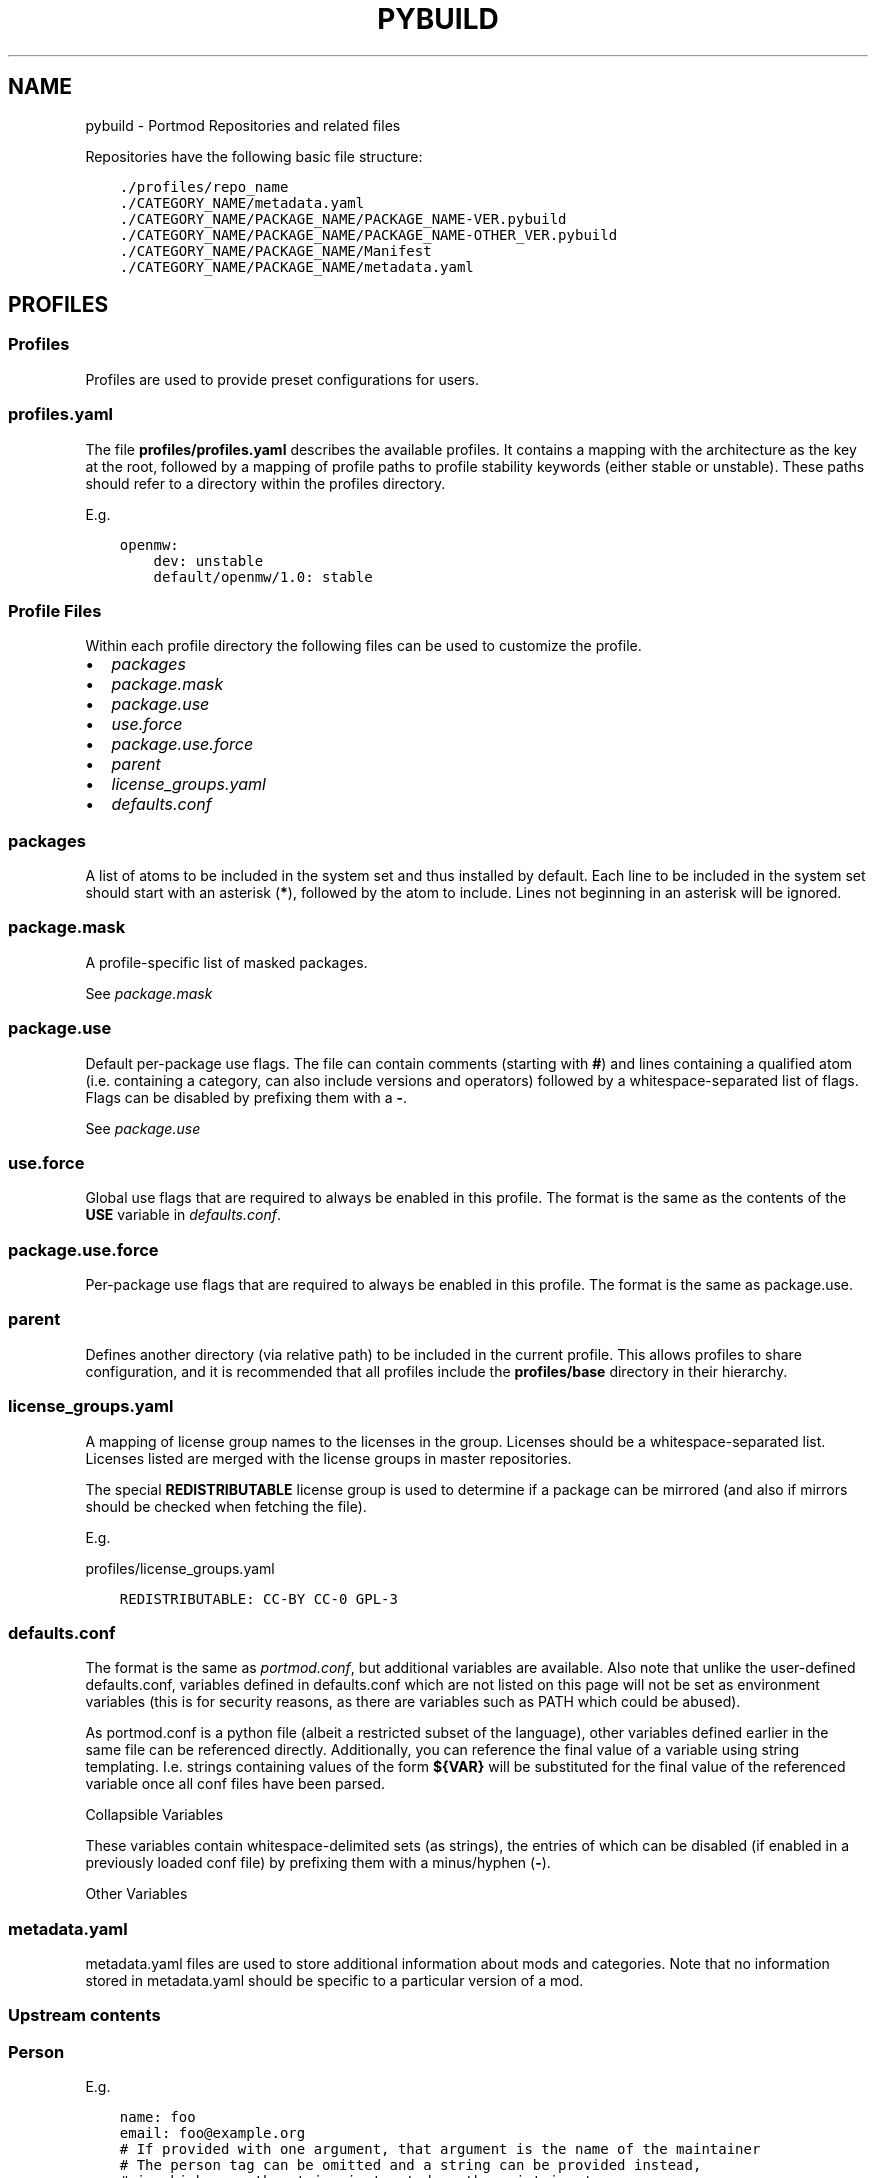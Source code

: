 .\" Man page generated from reStructuredText.
.
.
.nr rst2man-indent-level 0
.
.de1 rstReportMargin
\\$1 \\n[an-margin]
level \\n[rst2man-indent-level]
level margin: \\n[rst2man-indent\\n[rst2man-indent-level]]
-
\\n[rst2man-indent0]
\\n[rst2man-indent1]
\\n[rst2man-indent2]
..
.de1 INDENT
.\" .rstReportMargin pre:
. RS \\$1
. nr rst2man-indent\\n[rst2man-indent-level] \\n[an-margin]
. nr rst2man-indent-level +1
.\" .rstReportMargin post:
..
.de UNINDENT
. RE
.\" indent \\n[an-margin]
.\" old: \\n[rst2man-indent\\n[rst2man-indent-level]]
.nr rst2man-indent-level -1
.\" new: \\n[rst2man-indent\\n[rst2man-indent-level]]
.in \\n[rst2man-indent\\n[rst2man-indent-level]]u
..
.TH "PYBUILD" "5" "Feb 23, 2023" "Portmod 2.5.7" "Portmod"
.SH NAME
pybuild \- Portmod Repositories and related files
.sp
Repositories have the following basic file structure:
.INDENT 0.0
.INDENT 3.5
.sp
.nf
.ft C
\&./profiles/repo_name
\&./CATEGORY_NAME/metadata.yaml
\&./CATEGORY_NAME/PACKAGE_NAME/PACKAGE_NAME\-VER.pybuild
\&./CATEGORY_NAME/PACKAGE_NAME/PACKAGE_NAME\-OTHER_VER.pybuild
\&./CATEGORY_NAME/PACKAGE_NAME/Manifest
\&./CATEGORY_NAME/PACKAGE_NAME/metadata.yaml
.ft P
.fi
.UNINDENT
.UNINDENT
.SH PROFILES
.SS Profiles
.sp
Profiles are used to provide preset configurations for users.
.SS profiles.yaml
.sp
The file \fBprofiles/profiles.yaml\fP describes the available profiles. It
contains a mapping with the architecture as the key at the root,
followed by a mapping of profile paths to profile stability keywords
(either stable or unstable). These paths should refer to a directory
within the profiles directory.
.sp
E.g.
.INDENT 0.0
.INDENT 3.5
.sp
.nf
.ft C
openmw:
    dev: unstable
    default/openmw/1.0: stable
.ft P
.fi
.UNINDENT
.UNINDENT
.SS Profile Files
.sp
Within each profile directory the following files can be used to
customize the profile.
.INDENT 0.0
.IP \(bu 2
\fI\%packages\fP
.IP \(bu 2
\fI\%package.mask\fP
.IP \(bu 2
\fI\%package.use\fP
.IP \(bu 2
\fI\%use.force\fP
.IP \(bu 2
\fI\%package.use.force\fP
.IP \(bu 2
\fI\%parent\fP
.IP \(bu 2
\fI\%license_groups.yaml\fP
.IP \(bu 2
\fI\%defaults.conf\fP
.UNINDENT
.SS packages
.sp
A list of atoms to be included in the system set and thus installed by
default. Each line to be included in the system set should start with an
asterisk (\fB*\fP), followed by the atom to include. Lines not beginning
in an asterisk will be ignored.
.SS package.mask
.sp
A profile\-specific list of masked packages.
.sp
See \fI\%package.mask\fP
.SS package.use
.sp
Default per\-package use flags. The file can contain comments (starting
with \fB#\fP) and lines containing a qualified atom (i.e.\ containing a
category, can also include versions and operators) followed by a
whitespace\-separated list of flags. Flags can be disabled by prefixing
them with a \fB\-\fP\&.
.sp
See \fI\%package.use\fP
.SS use.force
.sp
Global use flags that are required to always be enabled in this profile.
The format is the same as the contents of the \fBUSE\fP variable in
\fI\%defaults.conf\fP\&.
.SS package.use.force
.sp
Per\-package use flags that are required to always be enabled in this
profile. The format is the same as package.use.
.SS parent
.sp
Defines another directory (via relative path) to be included in the
current profile. This allows profiles to share configuration, and it is
recommended that all profiles include the \fBprofiles/base\fP directory in
their hierarchy.
.SS license_groups.yaml
.sp
A mapping of license group names to the licenses in the group. Licenses should be a whitespace\-separated list.
Licenses listed are merged with the license groups in master repositories.
.sp
The special \fBREDISTRIBUTABLE\fP license group is used to determine if a package can be mirrored (and also if mirrors should be checked when fetching the file).
.sp
E.g.
.sp
profiles/license_groups.yaml
.INDENT 0.0
.INDENT 3.5
.sp
.nf
.ft C
REDISTRIBUTABLE: CC\-BY CC\-0 GPL\-3
.ft P
.fi
.UNINDENT
.UNINDENT
.SS defaults.conf
.sp
The format is the same as \fI\%portmod.conf\fP, but additional
variables are available. Also note that unlike the user\-defined
defaults.conf, variables defined in defaults.conf which are not listed
on this page will not be set as environment variables (this is for
security reasons, as there are variables such as PATH which could be
abused).
.sp
As portmod.conf is a python file (albeit a restricted subset of the
language), other variables defined earlier in the same file can be
referenced directly. Additionally, you can reference the final value of
a variable using string templating. I.e. strings containing values of
the form \fB${VAR}\fP will be substituted for the final value of the
referenced variable once all conf files have been parsed.
.sp
Collapsible Variables
.sp
These variables contain whitespace\-delimited sets (as strings), the
entries of which can be disabled (if enabled in a previously loaded conf
file) by prefixing them with a minus/hyphen (\fB\-\fP).
.TS
center;
|l|l|.
_
T{
Variable
T}	T{
Description
T}
_
T{
USE
T}	T{
Enabled use flags. These provide the
profile default enabled use flags.
T}
_
T{
ACCEPT_LICENSE
T}	T{
A list of accepted licenses. License
groups, as specified in
profiles/\fI\%license_groups.yaml\fP,
can be included by prefixing the group
name with an \fB@\fP\&. An asterisk
(\fB*\fP) can be used to accept all
licenses by default, with the ability
to disable specific licenses by
default by prefixing them with \fB\-\fP\&.
Recommended defaults are \fB* \-@EULA\fP
or \fB@FREE\fP\&.
T}
_
T{
ACCEPT_KEYWORDS
T}	T{
The default keywords to accept. Should
usually only contain
T}
_
T{
INFO_VARS
T}	T{
Variables to display when
\fBportmod <prefix> info\fP is run.
T}
_
T{
INFO_PACKAGES
T}	T{
Packages to display when
\fBportmod <prefix> info\fP is run.
T}
_
T{
USE_EXPAND
T}	T{
The names of USE_EXPAND variables. The
values they can take should be
described in the \fBprofiles/desc\fP
directory in a yaml file with a name
equal to the lowercased variable name,
followed by \fB\&.yaml\fP\&.
T}
_
T{
USE_EXPAND_HIDDEN
T}	T{
A subset of USE_EXPAND that should be
hidden to the user and not show up in
searches and transaction lists.
T}
_
T{
PROFILE_ONLY_VARIABLES
T}	T{
This defines which variables cannot be
modified by the user in their
portmod.conf (technically,
portmod.conf can configure everything
that defaults.conf can, with the
exception of the variables listed
here). Note that users can still use
\fBprofile.user\fP to create a custom
profile and override these variables.
T}
_
T{
CACHE_FIELDS
T}	T{
A list of fields that should be cached
(e.g.\ fields that may be added by
classes in this repo which it would be
useful to have accessible to external
software).
T}
_
.TE
.sp
Other Variables
.TS
center;
|l|l|.
_
T{
Variable
T}	T{
Description
T}
_
T{
ARCH
T}	T{
The architecture for the profile. See
\fIarch.list\fP\&. This is set automatically
and should not be modified
T}
_
T{
TEXTURE_SIZE
T}	T{
The algorithm for choosing texture
size. See \fI\%portmod.conf\fP
T}
_
T{
PORTMOD_MIRRORS
T}	T{
The list of download mirrors. See
\fI\%portmod.conf\fP
T}
_
T{
CASE_INSENSITIVE_FILES
T}	T{
Whether or not files in the VFS should
be case\-insensitive. When enabled,
portmod will treat files of identical
path other than their case as the same
when installing. Otherwise, such files
may be installed side by side instead
of overriding each other.
T}
_
T{
OMWMERGE_DEFAULT_OPTS
T}	T{
The default options passed to
\fBportmod <prefix> merge\fP\&. See
\fI\%portmod.conf\fP
T}
_
T{
MODULEPATH
T}	T{
The directory (relative to \fBROOT\fP)
which stores \fI\%Importing Modules\fP\&.
T}
_
T{
DOC_DEST
T}	T{
The default installation directory
for documentation when the \fIdodoc\fP
function is called.
T}
_
T{
VARIABLE_DATA
T}	T{
The directory, relative to \fBROOT\fP
should contain generated portmod files
such as the package database.
.sp
This variable should never be changed
since it takes effect immediately.
Instead, it is recommended to create
a new profile with a new value and
a migration tool to update the
filesystem.
T}
_
T{
CFG_PROTECT
T}	T{
A glob\-style patterns (or list of
patterns) indicating files which
should not be overwritten on
installation if they have been
modified since the file was first
installed. Instead, a \fB\&.new\fP file
will be created and users will be able
to run the cfg updater to merge the
modifications.
T}
_
.TE
.SS metadata.yaml
.sp
metadata.yaml files are used to store additional information about mods
and categories. Note that no information stored in metadata.yaml should
be specific to a particular version of a mod.
.TS
center;
|l|l|.
_
T{
Key
T}	T{
Value
T}
_
T{
longdescription
T}	T{
Description of the mod or
category.
T}
_
T{
maintainer
T}	T{
Maintainer, or list of
maintainers for the package in
the form of Person (email is
required, name and desc are
optional) or Group
T}
_
T{
use
T}	T{
Use flags and their descriptions.
Key is the flag name, value is
the description
T}
_
T{
upstream
T}	T{
Description of the mod’s upstream
information. Is a dictionary with
one or more of the entries listed
in the table below
T}
_
T{
tags
T}	T{
A set of tags which describe this
package.
These tags are primarily used by
the search indexer, and may be
used by external software to
categorise packages.
T}
_
.TE
.SS Upstream contents
.TS
center;
|l|l|.
_
T{
Key
T}	T{
Value
T}
_
T{
maintainer
T}	T{
maintainers/authors of the
original mod. Must be either a
Person or a list of Person with a
name attribute and/or an email
attribute.
T}
_
T{
changelog
T}	T{
URL where a changelog for the mod
can be found. Must be version
independent
T}
_
T{
doc
T}	T{
URL where the location of the
upstream documentation can be
found. The link must not point to
any third party documentation and
must be version independent
T}
_
T{
bugs\-to
T}	T{
A place where bugs can be
reported in the form of an URL or
an e\-mail address prefixed with
\fBmailto:\fP
T}
_
.TE
.SS Person
.TS
center;
|l|l|.
_
T{
Key
T}	T{
Value
T}
_
T{
name
T}	T{
Name of maintainer
T}
_
T{
email
T}	T{
email address of maintainer
T}
_
T{
desc
T}	T{
Can be used to note details about
the current maintainership E.g.
Willing to pass this off to
someone else
T}
_
.TE
.sp
E.g.
.INDENT 0.0
.INDENT 3.5
.sp
.nf
.ft C
name: foo
email: foo@example.org
# If provided with one argument, that argument is the name of the maintainer
# The person tag can be omitted and a string can be provided instead,
# in which case the string is treated as the maintainer\(aqs name,
# with email optionally following in angle brackets.
baz <foo@example.org>
# Note that maps can also be written in a single line using braces:
{ name: foo, email: foo@example.org }
.ft P
.fi
.UNINDENT
.UNINDENT
.SS Groups
.TS
center;
|l|l|.
_
T{
Key
T}	T{
Value
T}
_
T{
group
T}	T{
Group identifier (as listed in \fBmetadata/groups.yaml\fP)
T}
_
.TE
.sp
E.g.
.INDENT 0.0
.INDENT 3.5
.sp
.nf
.ft C
group: foo
# Note that the groups cannot be provided as just a string,
# as strings are treated as person maintainers
.ft P
.fi
.UNINDENT
.UNINDENT
.SS Mod Metadata
.sp
Example
.INDENT 0.0
.INDENT 3.5
.sp
.nf
.ft C
maintainer:
    \- name: foo
      email: foo@example.org
      desc: E.g. Willing to pass this off to someone else
    \- group: Group name, as defined in metadata/groups.yaml
longdescription: \(dqLong mod description. Can be multiple lines long, but
should not contain version\-specific information.
That being said, confine this to a general description only and link to
upstream documentation rather than put extremely large amounts of detail
in this string\(dq
use:
    flag: description of flag
    otherflag: description
upstream:
    maintainer:
        name: foo
        email: foo@example.org
    changelog: http://doc.example.org/changelog
    doc: http://doc.example.org/doc
    bugs\-to: mailto:foo@example.org
.ft P
.fi
.UNINDENT
.UNINDENT
.SS Category Metadata
.sp
Example
.INDENT 0.0
.INDENT 3.5
.sp
.nf
.ft C
longdescription: The patches category contains mods that combine information from other mods to build a patch.
.ft P
.fi
.UNINDENT
.UNINDENT
.sp
When categories are created, a metadata.yaml containing a
longdescription is required.
.SS layout.conf
.sp
Describes the repository metadata.
.sp
E.g.
.INDENT 0.0
.INDENT 3.5
.sp
.nf
.ft C
# Comments can be included
masters = \(dqpython openmw\(dq

# 2 is new, so it\(aqs not a bad idea to stick with 1 for now
pybuild_versions_banned = [2]

# Obviously this isn\(aqt helpful if you also include the above statement,
# But eventually you will want to deprecate Pybuild1 since support for
# it will be dropped.
pybuild_versions_deprecated = [1]
.ft P
.fi
.UNINDENT
.UNINDENT
.SS Fields
.SS masters
.sp
A space\-separated string list of repository masters
.SS pybuild_versions_banned
.sp
A python list of banned pybuild versions. E.g. if this list includes \fB2\fP, \fBpybuild.Pybuild2\fP will be considered banned and will not be able to be loaded. \fI\%inquisitor\fP will also produce an error for packages which use banned pybuild versions.
.sp
This is primarily a QA feature, but is also enforced at runtime.
.SS pybuild_versions_deprecated
.sp
A python list of deprecated pybuild versions. E.g. if this list includes \fB2\fP, \fBpybuild.Pybuild2\fP will be considered deprecated and \fI\%inquisitor\fP will emit a warning when encountering packages which use it.
.SS Syntax
.sp
Same as \fI\%defaults.conf\fP\&. I.e. a restricted subset of python using only basic primitives and no imports.
.SH CATEGORIES
.sp
Any category must be listed in \fBprofiles/categories\fP and contain a
\fI\%metadata.yaml\fP file.
.SH PACKAGES
.sp
Mod directories must be in a subdirectory of a category and their
directory name should be the same as the base name of the mod’s pybuilds
(excluding version).
.sp
The \fBManifest\fP file is optional, but is required to contain a manifest
entry for each source file listed in SRC_URI (i.e.\ only optional for
pybuilds without sources).
.sp
\fI\%metadata.yaml\fP is optional.
.SH PROFILES DIRECTORY
.sp
The files in profiles are optional, except for repo_name.
.TS
center;
|l|l|.
_
T{
File
T}	T{
Description
T}
_
T{
arch.list
T}	T{
A newlline\-separated list of architectures. An
architecture may refer to a game\-engine variant
or an operating system, and is used to
distinguish configurations where a package may be
stable when used in the context of one, but
unstable in the context of another.
T}
_
T{
categories
T}	T{
A newline\-separated list of categories. These
determine which directories in the root of the
repository are considered categories containing
packages. Directories not listed in this file
will not be detected as containing packages.
T}
_
T{
license_groups.yaml
T}	T{
A yaml file containing a mapping from license
groups to a whitespace\-separated list of license
names. Each group can be referenced within
ACCEPT_LICENSE by prefixing it with an \fB@\fP, and
they also reference each other using the same
method.
T}
_
T{
package.mask
T}	T{
A \fI\%package.mask\fP
file which applies regardless of profile
T}
_
T{
profiles.yaml
T}	T{
A yaml file containing profile declarations. See
\fI\%Profiles\fP\&.
T}
_
T{
repo_name
T}	T{
A file containing a single line with the name of
this repository
T}
_
T{
use.yaml
T}	T{
A file describing the global use flags,
containing a mapping of use flag names to
descriptions
T}
_
T{
use.alias.yaml
T}	T{
A file describing global use flags which have
their values tied to packages. Contains a mapping
of use flag names to package atoms.
T}
_
T{
desc
T}	T{
A directory containing USE_EXPAND descriptor
files. Each file has the same form as
\fBuse.yaml\fP\&.
T}
_
.TE
.SH METADATA DIRECTORY
.sp
The metadata directory is optional
.TS
center;
|l|l|.
_
T{
File
T}	T{
Description
T}
_
T{
groups.yaml
T}	T{
Defines maintainer groups
T}
_
T{
layout.conf
T}	T{
See \fI\%layout.conf\fP
T}
_
T{
news
T}	T{
See \fI\%GLEP 42\fP, noting
that news files are in yaml format rather than XML. Specification for
the files can be found \fI\%here\fP
(TODO: Rustdoc), and the directory structure follows GLEP 42.
T}
_
.TE
.SH AUTHOR
Benjamin Winger, Roma Tentser, Hristos N. Triantafillou, lumbo7332, PopeRigby, marius david, marius851000, Joel, Nords Morrow, Paul Infield-Harm, Pope_Rigby, Tenchi, louisabraham, ultramink
.SH COPYRIGHT
2019-2023, Portmod Authors
.\" Generated by docutils manpage writer.
.
